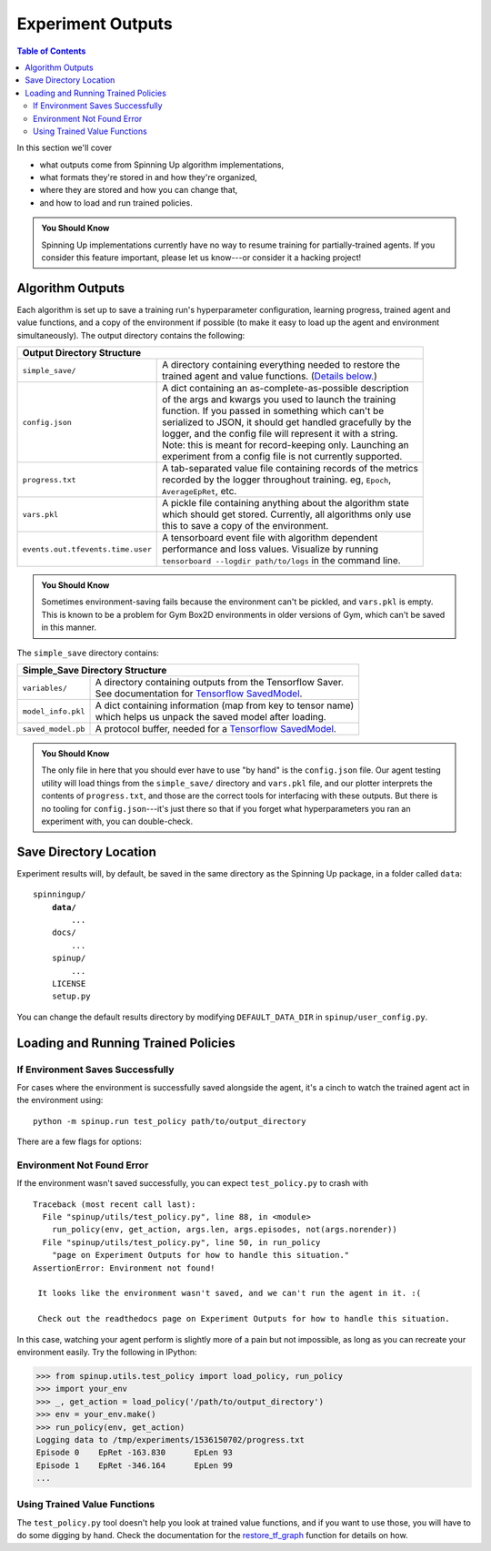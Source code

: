 ==================
Experiment Outputs
==================

.. contents:: Table of Contents

In this section we'll cover

- what outputs come from Spinning Up algorithm implementations,
- what formats they're stored in and how they're organized,
- where they are stored and how you can change that,
- and how to load and run trained policies.

.. admonition:: You Should Know
    
    Spinning Up implementations currently have no way to resume training for partially-trained agents. If you consider this feature important, please let us know---or consider it a hacking project!

Algorithm Outputs
=================

Each algorithm is set up to save a training run's hyperparameter configuration, learning progress, trained agent and value functions, and a copy of the environment if possible (to make it easy to load up the agent and environment simultaneously). The output directory contains the following:

+-------------------------------------------------------------------------------------------------+
| **Output Directory Structure**                                                                  |
+---------------------------------+---------------------------------------------------------------+
|``simple_save/``                 | | A directory containing everything needed to restore the     |
|                                 | | trained agent and value functions. (`Details below.`_)      |
+---------------------------------+---------------------------------------------------------------+
|``config.json``                  | | A dict containing an as-complete-as-possible description    |
|                                 | | of the args and kwargs you used to launch the training      |
|                                 | | function. If you passed in something which can't be         |
|                                 | | serialized to JSON, it should get handled gracefully by the |
|                                 | | logger, and the config file will represent it with a string.|
|                                 | | Note: this is meant for record-keeping only. Launching an   |
|                                 | | experiment from a config file is not currently supported.   |
+---------------------------------+---------------------------------------------------------------+
|``progress.txt``                 | | A tab-separated value file containing records of the metrics|
|                                 | | recorded by the logger throughout training. eg, ``Epoch``,  |
|                                 | | ``AverageEpRet``, etc.                                      |
+---------------------------------+---------------------------------------------------------------+
|``vars.pkl``                     | | A pickle file containing anything about the algorithm state |
|                                 | | which should get stored. Currently, all algorithms only use |
|                                 | | this to save a copy of the environment.                     |
+---------------------------------+---------------------------------------------------------------+
|``events.out.tfevents.time.user``| | A tensorboard event file with algorithm dependent           |
|                                 | | performance and loss values. Visualize by running           |
|                                 | | ``tensorboard --logdir path/to/logs`` in the command line.  |
+---------------------------------+---------------------------------------------------------------+

.. admonition:: You Should Know

    Sometimes environment-saving fails because the environment can't be pickled, and ``vars.pkl`` is empty. This is known to be a problem for Gym Box2D environments in older versions of Gym, which can't be saved in this manner.

.. _`Details below.`:

The ``simple_save`` directory contains:

+----------------------------------------------------------------------------------+
| **Simple_Save Directory Structure**                                              |
+------------------+---------------------------------------------------------------+
|``variables/``    | | A directory containing outputs from the Tensorflow Saver.   |
|                  | | See documentation for `Tensorflow SavedModel`_.             |
+------------------+---------------------------------------------------------------+
|``model_info.pkl``| | A dict containing information (map from key to tensor name) |
|                  | | which helps us unpack the saved model after loading.        |
+------------------+---------------------------------------------------------------+
|``saved_model.pb``| | A protocol buffer, needed for a `Tensorflow SavedModel`_.   |
+------------------+---------------------------------------------------------------+

.. admonition:: You Should Know

    The only file in here that you should ever have to use "by hand" is the ``config.json`` file. Our agent testing utility will load things from the ``simple_save/`` directory and ``vars.pkl`` file, and our plotter interprets the contents of ``progress.txt``, and those are the correct tools for interfacing with these outputs. But there is no tooling for ``config.json``---it's just there so that if you forget what hyperparameters you ran an experiment with, you can double-check.


.. _`Tensorflow SavedModel`: https://github.com/tensorflow/tensorflow/blob/master/tensorflow/python/saved_model/README.md


Save Directory Location
=======================

Experiment results will, by default, be saved in the same directory as the Spinning Up package, in a folder called ``data``:

.. parsed-literal::

    spinningup/
        **data/**
            ...
        docs/
            ...
        spinup/
            ...
        LICENSE
        setup.py

You can change the default results directory by modifying ``DEFAULT_DATA_DIR`` in ``spinup/user_config.py``. 


Loading and Running Trained Policies
====================================


If Environment Saves Successfully
---------------------------------

For cases where the environment is successfully saved alongside the agent, it's a cinch to watch the trained agent act in the environment using:


.. parsed-literal::

    python -m spinup.run test_policy path/to/output_directory


There are a few flags for options:


.. option:: -l L, --len=L, default=0

    *int*. Maximum length of test episode / trajectory / rollout. The default of 0 means no maximum episode length---episodes only end when the agent has reached a terminal state in the environment. (Note: setting L=0 will not prevent Gym envs wrapped by TimeLimit wrappers from ending when they reach their pre-set maximum episode length.)

.. option:: -n N, --episodes=N, default=100

    *int*. Number of test episodes to run the agent for.

.. option:: -nr, --norender

    Do not render the test episodes to the screen. In this case, ``test_policy`` will only print the episode returns and lengths. (Use case: the renderer slows down the testing process, and you just want to get a fast sense of how the agent is performing, so you don't particularly care to watch it.)

.. option:: -i I, --itr=I, default=-1

    *int*. This is an option for a special case which is not supported by algorithms in this package as-shipped, but which they are easily modified to do. Use case: Sometimes it's nice to watch trained agents from many different points in training (eg watch at iteration 50, 100, 150, etc.). The logger can do this---save snapshots of the agent from those different points, so they can be run and watched later. In this case, you use this flag to specify which iteration to run. But again: spinup algorithms by default only save snapshots of the most recent agent, overwriting the old snapshots. 

    The default value of this flag means "use the latest snapshot."

    To modify an algo so it does produce multiple snapshots, find the following lines (which are present in all of the algorithms):

    .. code-block:: python

        if (epoch % save_freq == 0) or (epoch == epochs-1):
            logger.save_state({'env': env}, None)

    and tweak them to

    .. code-block:: python

        if (epoch % save_freq == 0) or (epoch == epochs-1):
            logger.save_state({'env': env}, epoch)

    Make sure to then also set ``save_freq`` to something reasonable (because if it defaults to 1, for instance, you'll flood your output directory with one ``simple_save`` folder for each snapshot---which adds up fast).


.. option:: -d, --deterministic

    Another special case, which is only used for SAC. The Spinning Up SAC implementation trains a stochastic policy, but is evaluated using the deterministic *mean* of the action distribution. ``test_policy`` will default to using the stochastic policy trained by SAC, but you should set the deterministic flag to watch the deterministic mean policy (the correct evaluation policy for SAC). This flag is not used for any other algorithms.



Environment Not Found Error
---------------------------

If the environment wasn't saved successfully, you can expect ``test_policy.py`` to crash with

.. parsed-literal::

    Traceback (most recent call last):
      File "spinup/utils/test_policy.py", line 88, in <module>
        run_policy(env, get_action, args.len, args.episodes, not(args.norender))
      File "spinup/utils/test_policy.py", line 50, in run_policy
        "page on Experiment Outputs for how to handle this situation."
    AssertionError: Environment not found!

     It looks like the environment wasn't saved, and we can't run the agent in it. :( 

     Check out the readthedocs page on Experiment Outputs for how to handle this situation.


In this case, watching your agent perform is slightly more of a pain but not impossible, as long as you can recreate your environment easily. Try the following in IPython:

>>> from spinup.utils.test_policy import load_policy, run_policy
>>> import your_env
>>> _, get_action = load_policy('/path/to/output_directory')
>>> env = your_env.make()
>>> run_policy(env, get_action)
Logging data to /tmp/experiments/1536150702/progress.txt
Episode 0    EpRet -163.830      EpLen 93
Episode 1    EpRet -346.164      EpLen 99
...


Using Trained Value Functions
-----------------------------

The ``test_policy.py`` tool doesn't help you look at trained value functions, and if you want to use those, you will have to do some digging by hand. Check the documentation for the `restore_tf_graph`_ function for details on how.

.. _`restore_tf_graph`: ../utils/logger.html#spinup.utils.logx.restore_tf_graph